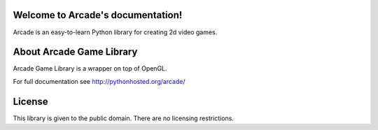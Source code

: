 Welcome to Arcade's documentation!
==================================

|build-status-travis| |build-status-appveyor| |docs| |coverage| |version|

Arcade is an easy-to-learn Python library for creating 2d video games.

About Arcade Game Library
=========================
Arcade Game Library is a wrapper on top of OpenGL.

For full documentation see http://pythonhosted.org/arcade/

License
=======
This library is given to the public domain. There are no licensing
restrictions.

.. |build-status-travis| image:: https://travis-ci.org/pvcraven/arcade.svg
    :target: https://travis-ci.org/pvcraven/arcade
    :alt: build status
    :scale: 100%

.. |build-status-appveyor| image:: https://ci.appveyor.com/api/projects/status/github/pvcraven/arcade
    :target: https://ci.appveyor.com/project/pvcraven/arcade-ekjdf
    :alt: build status
    :scale: 100%

.. |docs| image:: https://readthedocs.org/projects/arcade/badge/?version=latest
    :alt: Documentation Status
    :scale: 100%
    :target: https://arcade.readthedocs.org/en/latest/?badge=latest

.. |coverage| image:: https://coveralls.io/repos/pvcraven/arcade/badge.svg?branch=master&service=github
    :alt: Test Coverage Status
    :scale: 100%
    :target: https://coveralls.io/github/pvcraven/arcade?branch=master
.. |version| image:: https://img.shields.io/pypi/v/arcade.svg   
    :alt: Version
    :scale: 100%
    :target: https://pypi.python.org/pypi/arcade

